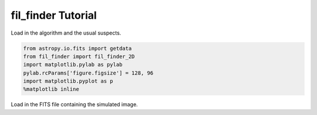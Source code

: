 
fil\_finder Tutorial
====================

Load in the algorithm and the usual suspects.

.. code:: python

    from astropy.io.fits import getdata
    from fil_finder import fil_finder_2D
    import matplotlib.pylab as pylab
    pylab.rcParams['figure.figsize'] = 128, 96
    import matplotlib.pyplot as p
    %matplotlib inline
Load in the FITS file containing the simulated image.

.. .. code:: python

..     img, hdr = getdata("filaments_updatedhdr.fits", header=True)
.. Next we initialize the fil\_finder\_2D object.

.. The algorithm requires a few inputs to begin (other than the image and
.. header): \* beamsize in arcseconds (set to 15.1 arcsec, though this is a
.. simulated image, a none zero value is needed as it sets the minimum size
.. a filament can be). \* skeleton threshold - minimum pixels a skeleton
.. must contain to be considered (= 30 pixels) \* branch threshold -
.. minimum length for a branch. This sets one of the skeleton pruning
.. criteria. If the intensity along it is significant to the filament, or
.. if its deletion will change the graph connectivity, it will still be
.. kept. (= 5 pixels) \* pad size - number of pixels to pad around each
.. filament. This ensures the adaptive thresholding can reach the edges of
.. the image. Must be at least 1 pixel. (= 10 pixels, about the size of the
.. patch used). \* distance - distance to the region in parsecs. This is
.. used to set the size of the adaptive thresholding patch. The input is
.. optional. If no distance is provided, results remain in pixel units (=
.. 260 pc, distance set for the simulation). \* global threshold - sets the
.. percentile of data to ignore. This is intended to remove noisy regions
.. of the data. (= 20%) \* flattening threshold - sets the normalization to
.. use in the arctan transform (flattens bright, compact regions). This
.. parameter is generally set automatically, but we seem to get better
.. results by setting it to the 95% percentile.

.. .. code:: python

..     fils = fil_finder_2D(img, hdr, 15.1, 30, 5, 10, distance=260, glob_thresh=20, flatten_thresh=95)
.. The algorithm has several steps, which will be outlined below. Using the
.. run() function will perform all the steps in one with the algorithm
.. defaults.

.. Masking
.. =======

.. We begin by creating the mask of the image. All of the parameters are
.. set by default based on physical parameters. However this simulation
.. doesn't quite adhere to these and so the effect of manipulating these
.. parameters is shown in the next few steps.

.. .. code:: python

..     fils.create_mask(verbose=True)



.. .. image:: fil_finder%20Tutorial_files/fil_finder%20Tutorial_9_0.png




.. .. parsed-literal::

..     <fil_finder.filfind_class.fil_finder_2D at 0x10dd8e690>



.. Here is the default mask. The algorithm has largely picked out the
.. filamentary structure, but there are two issues. First, the mask is not
.. able to go to the edges of the image, due to the padding with ``Nans``.
.. To fix this, we invoke the ``border_masking=False`` input.

.. .. code:: python

..     # Reset the mask
..     fils.mask = None
..     fils.create_mask(verbose=True, border_masking=False)


.. .. image:: fil_finder%20Tutorial_files/fil_finder%20Tutorial_11_0.png




.. .. parsed-literal::

..     <fil_finder.filfind_class.fil_finder_2D at 0x10dd8e690>



.. This is better, but some variations within the regions are being
.. combined together. To try to pick up on the smaller scale variations, we
.. can try using a smaller patch-size for the adaptive thresholding.
.. Typically, we attain a good mask using a patch size of

.. .. math:: 0.2 \textrm{pc}/ \textrm{pixel size}.

.. This works well for observational data, but the filaments in this small
.. simulation aren't quite the same. So let us try half of the normal patch
.. size,

.. .. code:: python

..     fils.mask = None
..     fils.create_mask(verbose=True, border_masking=False, adapt_thresh=13.)


.. .. image:: fil_finder%20Tutorial_files/fil_finder%20Tutorial_13_0.png




.. .. parsed-literal::

..     <fil_finder.filfind_class.fil_finder_2D at 0x10dd8e690>



.. This hasn't made a large difference. In general if the patch size is a
.. reasonable size based on physical information, the mask obtained will be
.. largely the same.

.. There are a couple of other parameters based off of physical priors. One
.. of these is a smoothing filter, which is generally set to be
.. :math:`~0.05` pc, so as to smooth the small scale variations leading to
.. more continuous regions. Let's try half of this size as we did before.
.. This corresponds to about 3 pixels.

.. .. code:: python

..     fils.mask = None
..     fils.create_mask(verbose=True, border_masking=False, adapt_thresh=13., smooth_size=3.0)


.. .. image:: fil_finder%20Tutorial_files/fil_finder%20Tutorial_15_0.png




.. .. parsed-literal::

..     <fil_finder.filfind_class.fil_finder_2D at 0x10dd8e690>



.. Again, this has not made a large difference which ensures that the
.. smoothing is only acting on scales smaller than we care about here.

.. The next parameter to try is to disable the regridding function. The
.. algorithm has functionality to double the image size for the purposes of
.. adaptive thresholding. When a small patch size is used for the
.. thresholding, regions become too skinny and often fragment into small
.. pieces. To deal with this pixelization issue, we perform the
.. thresholding on the super-sampled image. This negates the patch size
.. issue, and we obtain a better mask after regridding to the original
.. size.

.. .. code:: python

..     fils.mask = None
..     fils.create_mask(verbose=True, border_masking=False, adapt_thresh=13., smooth_size=3.0, regrid=False, zero_border=True, size_thresh=300.)


.. .. image:: fil_finder%20Tutorial_files/fil_finder%20Tutorial_17_0.png




.. .. parsed-literal::

..     <fil_finder.filfind_class.fil_finder_2D at 0x10dd8e690>



.. That's better! Not only are the small scale features better
.. characterized, but some additional faint regions have also been picked
.. up.

.. The regridding is useful only when the regions are becoming fragmented.
.. As a default, it is enabled when the patch size is less than 40 pixels.
.. This is value is based on many trials with observational data.

.. Note that pre-made masks can also be supplied to the algorithm during
.. initialization without completing this step. As a default, if a mask has
.. been attached to the object it will assume that that mask has been
.. prescribed and will skip the mask making process.

.. Skeletons
.. =========

.. The next step in the algorithm is to use a Medial Axis Transform to
.. return the skeletons of the regions. These skeletons are the actual
.. objects used to derive the filament properties. We make the assumption
.. that the skeletons run along the ridge of the filament so that they can
.. be defined as the centers.

.. .. code:: python

..     fils.medskel(verbose=True)


.. .. image:: fil_finder%20Tutorial_files/fil_finder%20Tutorial_20_0.png




.. .. parsed-literal::

..     <fil_finder.filfind_class.fil_finder_2D at 0x10dd8e690>



.. Pruning and Lengths
.. ===================

.. Now begins the analysis of the filaments! This begins with finding the
.. length. The skeletons are also pruned during this process to remove
.. short branches which aren't essential. This is preferable over
.. traditional pruning methods which shorten the entire skeleton.

.. A whole ton of information is printed out when verbose mode is enabled.
.. \* The first set show the skeletons segmented into their branches (and
.. intersections have beem removed). Their connectivity graphs are also
.. shown. Their placement is unfortunately only useful for small
.. structures. \* Next, the longest paths through the skeleton are shown.
.. This is determined by the length of the branch and the median brightness
.. along it relative to the rest of the structure. These lengths are
.. classified as the main length of the filament. \* The final set shows
.. the final, pruned skeletons which are recombined into the skeleton image
.. to be used for the rest of the analysis.

.. .. code:: python

..     fils.analyze_skeletons(verbose=True)

.. .. parsed-literal::

..     Filament: 1 / 19



.. .. image:: fil_finder%20Tutorial_files/fil_finder%20Tutorial_22_1.png


.. .. parsed-literal::

..     Filament: 2 / 19



.. .. image:: fil_finder%20Tutorial_files/fil_finder%20Tutorial_22_3.png


.. .. parsed-literal::

..     Filament: 3 / 19



.. .. image:: fil_finder%20Tutorial_files/fil_finder%20Tutorial_22_5.png


.. .. parsed-literal::

..     Filament: 4 / 19



.. .. image:: fil_finder%20Tutorial_files/fil_finder%20Tutorial_22_7.png


.. .. parsed-literal::

..     Filament: 5 / 19



.. .. image:: fil_finder%20Tutorial_files/fil_finder%20Tutorial_22_9.png


.. .. parsed-literal::

..     Filament: 6 / 19



.. .. image:: fil_finder%20Tutorial_files/fil_finder%20Tutorial_22_11.png


.. .. parsed-literal::

..     Filament: 7 / 19



.. .. image:: fil_finder%20Tutorial_files/fil_finder%20Tutorial_22_13.png


.. .. parsed-literal::

..     Filament: 8 / 19



.. .. image:: fil_finder%20Tutorial_files/fil_finder%20Tutorial_22_15.png


.. .. parsed-literal::

..     Filament: 9 / 19



.. .. image:: fil_finder%20Tutorial_files/fil_finder%20Tutorial_22_17.png


.. .. parsed-literal::

..     Filament: 10 / 19



.. .. image:: fil_finder%20Tutorial_files/fil_finder%20Tutorial_22_19.png


.. .. parsed-literal::

..     Filament: 11 / 19



.. .. image:: fil_finder%20Tutorial_files/fil_finder%20Tutorial_22_21.png


.. .. parsed-literal::

..     Filament: 12 / 19



.. .. image:: fil_finder%20Tutorial_files/fil_finder%20Tutorial_22_23.png


.. .. parsed-literal::

..     Filament: 13 / 19



.. .. image:: fil_finder%20Tutorial_files/fil_finder%20Tutorial_22_25.png


.. .. parsed-literal::

..     Filament: 14 / 19



.. .. image:: fil_finder%20Tutorial_files/fil_finder%20Tutorial_22_27.png


.. .. parsed-literal::

..     Filament: 15 / 19



.. .. image:: fil_finder%20Tutorial_files/fil_finder%20Tutorial_22_29.png


.. .. parsed-literal::

..     Filament: 16 / 19



.. .. image:: fil_finder%20Tutorial_files/fil_finder%20Tutorial_22_31.png


.. .. parsed-literal::

..     Filament: 17 / 19



.. .. image:: fil_finder%20Tutorial_files/fil_finder%20Tutorial_22_33.png


.. .. parsed-literal::

..     Filament: 18 / 19



.. .. image:: fil_finder%20Tutorial_files/fil_finder%20Tutorial_22_35.png


.. .. parsed-literal::

..     Filament: 19 / 19



.. .. image:: fil_finder%20Tutorial_files/fil_finder%20Tutorial_22_37.png


.. .. parsed-literal::

..     Filament: 1 / 19



.. .. image:: fil_finder%20Tutorial_files/fil_finder%20Tutorial_22_39.png


.. .. parsed-literal::

..     Filament: 2 / 19



.. .. image:: fil_finder%20Tutorial_files/fil_finder%20Tutorial_22_41.png


.. .. parsed-literal::

..     Filament: 3 / 19



.. .. image:: fil_finder%20Tutorial_files/fil_finder%20Tutorial_22_43.png


.. .. parsed-literal::

..     Filament: 4 / 19



.. .. image:: fil_finder%20Tutorial_files/fil_finder%20Tutorial_22_45.png


.. .. parsed-literal::

..     Filament: 5 / 19



.. .. image:: fil_finder%20Tutorial_files/fil_finder%20Tutorial_22_47.png


.. .. parsed-literal::

..     Filament: 6 / 19



.. .. image:: fil_finder%20Tutorial_files/fil_finder%20Tutorial_22_49.png


.. .. parsed-literal::

..     Filament: 7 / 19



.. .. image:: fil_finder%20Tutorial_files/fil_finder%20Tutorial_22_51.png


.. .. parsed-literal::

..     Filament: 8 / 19



.. .. image:: fil_finder%20Tutorial_files/fil_finder%20Tutorial_22_53.png


.. .. parsed-literal::

..     Filament: 9 / 19



.. .. image:: fil_finder%20Tutorial_files/fil_finder%20Tutorial_22_55.png


.. .. parsed-literal::

..     Filament: 10 / 19



.. .. image:: fil_finder%20Tutorial_files/fil_finder%20Tutorial_22_57.png


.. .. parsed-literal::

..     Filament: 11 / 19



.. .. image:: fil_finder%20Tutorial_files/fil_finder%20Tutorial_22_59.png


.. .. parsed-literal::

..     Filament: 12 / 19



.. .. image:: fil_finder%20Tutorial_files/fil_finder%20Tutorial_22_61.png


.. .. parsed-literal::

..     Filament: 13 / 19



.. .. image:: fil_finder%20Tutorial_files/fil_finder%20Tutorial_22_63.png


.. .. parsed-literal::

..     Filament: 14 / 19



.. .. image:: fil_finder%20Tutorial_files/fil_finder%20Tutorial_22_65.png


.. .. parsed-literal::

..     Filament: 15 / 19



.. .. image:: fil_finder%20Tutorial_files/fil_finder%20Tutorial_22_67.png


.. .. parsed-literal::

..     Filament: 16 / 19



.. .. image:: fil_finder%20Tutorial_files/fil_finder%20Tutorial_22_69.png


.. .. parsed-literal::

..     Filament: 17 / 19



.. .. image:: fil_finder%20Tutorial_files/fil_finder%20Tutorial_22_71.png


.. .. parsed-literal::

..     Filament: 18 / 19



.. .. image:: fil_finder%20Tutorial_files/fil_finder%20Tutorial_22_73.png


.. .. parsed-literal::

..     Filament: 19 / 19



.. .. image:: fil_finder%20Tutorial_files/fil_finder%20Tutorial_22_75.png



.. .. image:: fil_finder%20Tutorial_files/fil_finder%20Tutorial_22_76.png



.. .. image:: fil_finder%20Tutorial_files/fil_finder%20Tutorial_22_77.png



.. .. image:: fil_finder%20Tutorial_files/fil_finder%20Tutorial_22_78.png



.. .. image:: fil_finder%20Tutorial_files/fil_finder%20Tutorial_22_79.png



.. .. image:: fil_finder%20Tutorial_files/fil_finder%20Tutorial_22_80.png



.. .. image:: fil_finder%20Tutorial_files/fil_finder%20Tutorial_22_81.png



.. .. image:: fil_finder%20Tutorial_files/fil_finder%20Tutorial_22_82.png



.. .. image:: fil_finder%20Tutorial_files/fil_finder%20Tutorial_22_83.png



.. .. image:: fil_finder%20Tutorial_files/fil_finder%20Tutorial_22_84.png



.. .. image:: fil_finder%20Tutorial_files/fil_finder%20Tutorial_22_85.png



.. .. image:: fil_finder%20Tutorial_files/fil_finder%20Tutorial_22_86.png



.. .. image:: fil_finder%20Tutorial_files/fil_finder%20Tutorial_22_87.png



.. .. image:: fil_finder%20Tutorial_files/fil_finder%20Tutorial_22_88.png



.. .. image:: fil_finder%20Tutorial_files/fil_finder%20Tutorial_22_89.png



.. .. image:: fil_finder%20Tutorial_files/fil_finder%20Tutorial_22_90.png



.. .. image:: fil_finder%20Tutorial_files/fil_finder%20Tutorial_22_91.png



.. .. image:: fil_finder%20Tutorial_files/fil_finder%20Tutorial_22_92.png



.. .. image:: fil_finder%20Tutorial_files/fil_finder%20Tutorial_22_93.png



.. .. image:: fil_finder%20Tutorial_files/fil_finder%20Tutorial_22_94.png




.. .. parsed-literal::

..     <fil_finder.filfind_class.fil_finder_2D at 0x10dd8e690>



.. Let's plot the final skeletons before moving on:

.. .. code:: python

..     p.imshow(fils.flat_img, interpolation=None, origin='lower')
..     p.contour(fils.skeleton, colors='k')



.. .. parsed-literal::

..     <matplotlib.contour.QuadContourSet instance at 0x10dff2290>




.. .. image:: fil_finder%20Tutorial_files/fil_finder%20Tutorial_24_1.png


.. The original skeletons didn't contain too many spurious features, so
.. there is relatively little change.

.. Curvature and Direction
.. =======================

.. Following this step, we use a version of the `Rolling Hough
.. Transform <http://adsabs.harvard.edu/abs/2014ApJ...789...82C>`__ to find
.. the orientation of the filaments (median of transform) and their
.. curvature (IQR of transform).

.. The polar plots shown plot :math:`2\theta`. The transform itself is
.. limited to :math:`(0, \pi)`. The first plot shows the transform
.. distribution for that filament. Beside it is the CDF of that
.. distribution. By default, the transform is applied on the longest path
.. of the skeleton. It can also be applied on a per-branch basis. This
.. destroys information of the filaments relative to each other, but gives
.. a better estimate for the image as a whole.

.. .. code:: python

..     fils.exec_rht(verbose=True)


.. .. image:: fil_finder%20Tutorial_files/fil_finder%20Tutorial_26_0.png



.. .. image:: fil_finder%20Tutorial_files/fil_finder%20Tutorial_26_1.png



.. .. image:: fil_finder%20Tutorial_files/fil_finder%20Tutorial_26_2.png



.. .. image:: fil_finder%20Tutorial_files/fil_finder%20Tutorial_26_3.png



.. .. image:: fil_finder%20Tutorial_files/fil_finder%20Tutorial_26_4.png



.. .. image:: fil_finder%20Tutorial_files/fil_finder%20Tutorial_26_5.png



.. .. image:: fil_finder%20Tutorial_files/fil_finder%20Tutorial_26_6.png



.. .. image:: fil_finder%20Tutorial_files/fil_finder%20Tutorial_26_7.png



.. .. image:: fil_finder%20Tutorial_files/fil_finder%20Tutorial_26_8.png



.. .. image:: fil_finder%20Tutorial_files/fil_finder%20Tutorial_26_9.png



.. .. image:: fil_finder%20Tutorial_files/fil_finder%20Tutorial_26_10.png



.. .. image:: fil_finder%20Tutorial_files/fil_finder%20Tutorial_26_11.png



.. .. image:: fil_finder%20Tutorial_files/fil_finder%20Tutorial_26_12.png



.. .. image:: fil_finder%20Tutorial_files/fil_finder%20Tutorial_26_13.png



.. .. image:: fil_finder%20Tutorial_files/fil_finder%20Tutorial_26_14.png



.. .. image:: fil_finder%20Tutorial_files/fil_finder%20Tutorial_26_15.png



.. .. image:: fil_finder%20Tutorial_files/fil_finder%20Tutorial_26_16.png



.. .. image:: fil_finder%20Tutorial_files/fil_finder%20Tutorial_26_17.png



.. .. image:: fil_finder%20Tutorial_files/fil_finder%20Tutorial_26_18.png




.. .. parsed-literal::

..     <fil_finder.filfind_class.fil_finder_2D at 0x10dd8e690>



.. Widths
.. ======

.. One of the final steps is to find the widths of the filaments.
.. ``fil_finder`` supports three different models to fit to the radial
.. profiles. By default, a Gaussian with a background and mean zero is
.. used. Using the ``fit_model`` parameter, a Lorentzian model or radial
.. cylindrical model can also be specified (imported from
.. ``fil_finder.widths``). With observational data, we found that many
.. profiles are not well fit by these idealized cases. So there is also a
.. non-parameteric method we have developed which simply estimates a peak
.. and background and interpolates between them to estimate the width. This
.. is enabled, by default, using ``try_nonparam``. If a fit returns a lousy
.. :math:`\chi^2` value, we attempt to use the non-parameteric method.

.. Fits are rejected based on a set of criteria: \* Background is above the
.. peak \* Errors are larger than the respective parameters \* The width is
.. too small to be deconvolved from the beamwidth \* The width is not
.. appreciably smaller than the length \* The non-parametric method cannot
.. find a reasonable estimate

.. *Note:* Each profile is plotted before invoking the rejection criteria.
.. This is why some of the plots below look particularly suspect. Also, the
.. fitted lines are based on the model given (gaussian for this case) and
.. since the non-parameteric method is not quite this profile, the fits
.. appear to be overestimated.

.. .. code:: python

..     fils.find_widths(verbose=True)

.. .. parsed-literal::

..     0 in 19
..     Fit Parameters: [ 0.07826921  0.08033422 -0.00112114  0.18222796]
..     Fit Errors: [ 0.00691331  0.04211509  0.03820988  0.04363059]
..     Fit Type: gaussian


.. .. parsed-literal::

..     /Users/eric/anaconda/lib/python2.7/site-packages/numpy/core/_methods.py:59: RuntimeWarning: Mean of empty slice.
..       warnings.warn("Mean of empty slice.", RuntimeWarning)
..     /Users/eric/anaconda/lib/python2.7/site-packages/numpy/core/_methods.py:71: RuntimeWarning: invalid value encountered in true_divide
..       ret = ret.dtype.type(ret / rcount)



.. .. image:: fil_finder%20Tutorial_files/fil_finder%20Tutorial_28_2.png


.. .. parsed-literal::

..     1 in 19
..     Fit Parameters: [ 0.02902631  0.06588213  0.01916882  0.14659243]
..     Fit Errors: [ 0.00014506  0.01061423  0.00149817  0.01121018]
..     Fit Type: gaussian



.. .. image:: fil_finder%20Tutorial_files/fil_finder%20Tutorial_28_4.png


.. .. parsed-literal::

..     2 in 19
..     Fit Parameters: [ 1.20522334  0.0219877   0.0189823   0.01008039]
..     Fit Errors: [ 0.00984049  0.00051245  0.00057427  0.00262677]
..     Fit Type: gaussian



.. .. image:: fil_finder%20Tutorial_files/fil_finder%20Tutorial_28_6.png


.. .. parsed-literal::

..     3 in 19
..     Fit Parameters: [ 2.3075243   0.14985602  0.13712579  0.3492103 ]
..     Fit Errors: [ 1.55684352  0.15573363  0.36581519  0.13365941]
..     Fit Type: nonparam



.. .. image:: fil_finder%20Tutorial_files/fil_finder%20Tutorial_28_8.png


.. .. parsed-literal::

..     4 in 19
..     Fit Parameters: [ 0.83000271  0.01555012  0.02147785  0.        ]
..     Fit Errors: [ 0.02972446  0.00200598  0.00662622  0.        ]
..     Fit Type: gaussian


.. .. parsed-literal::

..     /Users/eric/anaconda/lib/python2.7/site-packages/fil_finder-1.0-py2.7.egg/fil_finder/filfind_class.py:896: RuntimeWarning: invalid value encountered in less_equal



.. .. image:: fil_finder%20Tutorial_files/fil_finder%20Tutorial_28_11.png


.. .. parsed-literal::

..     5 in 19
..     Fit Parameters: [ 0.4307426   0.02101916  0.00674746  0.        ]
..     Fit Errors: [ 0.00333481  0.00061792  0.0014207   0.        ]
..     Fit Type: gaussian



.. .. image:: fil_finder%20Tutorial_files/fil_finder%20Tutorial_28_13.png


.. .. parsed-literal::

..     6 in 19
..     Fit Parameters: [ 1.10187851  0.04946428  0.03033507  0.10482469]
..     Fit Errors: [ 0.03499969  0.00359438  0.0162534   0.00398585]
..     Fit Type: gaussian



.. .. image:: fil_finder%20Tutorial_files/fil_finder%20Tutorial_28_15.png


.. .. parsed-literal::

..     7 in 19
..     Fit Parameters: [ 0.19037385  0.09057394  0.02852461  0.20715061]
..     Fit Errors: [ 0.04603811  0.09476529  0.07063716  0.0828698 ]
..     Fit Type: nonparam



.. .. image:: fil_finder%20Tutorial_files/fil_finder%20Tutorial_28_17.png


.. .. parsed-literal::

..     8 in 19
..     Fit Parameters: [ 0.77565624  0.02372127  0.0387381   0.02325965]
..     Fit Errors: [ 0.0045763   0.00061823  0.00323371  0.00148167]
..     Fit Type: gaussian



.. .. image:: fil_finder%20Tutorial_files/fil_finder%20Tutorial_28_19.png


.. .. parsed-literal::

..     9 in 19
..     Fit Parameters: [  1.54644855e-01   5.82543676e+00  -5.40882024e+02   1.37177612e+01]
..     Fit Errors: [  8.82951623e-03   5.13787488e+03   9.54312772e+05   5.12739338e+03]
..     Fit Type: gaussian



.. .. image:: fil_finder%20Tutorial_files/fil_finder%20Tutorial_28_21.png


.. .. parsed-literal::

..     10 in 19
..     Fit Parameters: [ 0.06034145  0.03863372  0.03557391  0.07548035]
..     Fit Errors: [ 0.00033573  0.00265216  0.00025108  0.00319008]
..     Fit Type: gaussian



.. .. image:: fil_finder%20Tutorial_files/fil_finder%20Tutorial_28_23.png


.. .. parsed-literal::

..     11 in 19
..     Fit Parameters: [ 0.27323391  0.12239918  0.04373292  0.28371845]
..     Fit Errors: [ 0.03727465  0.12587496  0.09212256  0.10860762]
..     Fit Type: nonparam



.. .. image:: fil_finder%20Tutorial_files/fil_finder%20Tutorial_28_25.png


.. .. parsed-literal::

..     12 in 19
..     Fit Parameters: [  1.73530290e-01   6.73499469e+00  -7.87543652e+02   1.58596192e+01]
..     Fit Errors: [  6.98964005e-03   5.85109038e+03   1.36859049e+06   5.83914381e+03]
..     Fit Type: gaussian



.. .. image:: fil_finder%20Tutorial_files/fil_finder%20Tutorial_28_27.png


.. .. parsed-literal::

..     13 in 19
..     Fit Parameters: [ 1.73875602  0.01200995  0.03349105  0.        ]
..     Fit Errors: [ 0.00662544  0.00019407  0.00544095  0.        ]
..     Fit Type: gaussian



.. .. image:: fil_finder%20Tutorial_files/fil_finder%20Tutorial_28_29.png


.. .. parsed-literal::

..     14 in 19
..     Fit Parameters: [ 0.35794214  0.0486717   0.02433705  0.10274682]
..     Fit Errors: [ 0.00234102  0.00196255  0.00246432  0.00218472]
..     Fit Type: gaussian



.. .. image:: fil_finder%20Tutorial_files/fil_finder%20Tutorial_28_31.png


.. .. parsed-literal::

..     15 in 19
..     Fit Parameters: [ 2.02660581  0.01160084  0.45819778  0.        ]
..     Fit Errors: [ 0.06886086  0.00224936  0.01280631  0.        ]
..     Fit Type: gaussian



.. .. image:: fil_finder%20Tutorial_files/fil_finder%20Tutorial_28_33.png


.. .. parsed-literal::

..     16 in 19
..     Fit Parameters: [ 0.50019826  0.12083968  0.02364759  0.27998697]
..     Fit Errors: [ 0.07848576  0.05176816  0.21708085  0.04468528]
..     Fit Type: nonparam



.. .. image:: fil_finder%20Tutorial_files/fil_finder%20Tutorial_28_35.png


.. .. parsed-literal::

..     17 in 19
..     Fit Parameters: [ 0.31453035  0.01606313  0.09530031  0.        ]
..     Fit Errors: [ 0.00364746  0.0010019   0.0009622   0.        ]
..     Fit Type: gaussian



.. .. image:: fil_finder%20Tutorial_files/fil_finder%20Tutorial_28_37.png


.. .. parsed-literal::

..     18 in 19
..     Fit Parameters: [ 2.23622518  0.02492762  0.1032614   0.02943544]
..     Fit Errors: [ 0.031038    0.00147043  0.01080677  0.00292633]
..     Fit Type: gaussian



.. .. image:: fil_finder%20Tutorial_files/fil_finder%20Tutorial_28_39.png




.. .. parsed-literal::

..     <fil_finder.filfind_class.fil_finder_2D at 0x10dd8e690>



.. Further Methods and Properties
.. ==============================

.. While the above represent the major filamentary properties, some others
.. can also be computed.

.. As part of the width finding function, the sum of the intensity within
.. the filament's width is found. It requires information from the radial
.. profiles, which are not returned, and is therefore lopped into that
.. process. They can be accessed by ``fils.total_intensity``.

.. The median intensity of each filament can also be found using the
.. function ``fils.compute_filament_brightness``. This estimate is along
.. the ridge of the filament, unlike ``fils.total_intensity`` which is
.. within the fitted width.

.. Finally, we can model the filamentary network found in the image using
.. ``fils.filament_model``. Using the fitted profile information, filaments
.. whose fits did not fail can be estimated. For this image, the model is
.. shown below.

.. .. code:: python

..     p.imshow(fils.filament_model(), interpolation=None, origin='lower')



.. .. parsed-literal::

..     <matplotlib.image.AxesImage at 0x110d5a4d0>




.. .. image:: fil_finder%20Tutorial_files/fil_finder%20Tutorial_30_1.png


.. Though not a perfect representation, it gives an esimate of the network
.. and the relation of the intensity in the network versus the entire
.. image. This fraction is computed by the function
.. ``fils.find_covering_fraction``:

.. .. code:: python

..     fils.find_covering_fraction()
..     print fils.covering_fraction

.. .. parsed-literal::

..     0.529317467425


.. Approximately 52% of the total intensity in the image is coming from the
.. filamentary network. This seems reasonable, as the algorithm inherently
.. ignores compact features, whose intensities generally greatly exceed
.. that of the filaments.

.. Saving Outputs
.. ==============

.. Saving of outputs created by the algorithm are split into 2 functions.

.. Numerical data is dealt with using ``fils.save_table``. This combines
.. the results derived for each of the portions into a final table. We use
.. the `astropy.table <http://astropy.readthedocs.org/en/latest/table/>`__
.. package to save the results. Currently, the type of output is specified
.. through ``table_type`` and accepts 'csv', 'fits', and 'latex' as valid
.. output types. If the output is saved as a fits file, branch information
.. is not saved as BIN tables do not accept lists as an entry. The data
.. table created can be accessed after through ``fils.dataframe``, which is
.. accepted by the ``Analysis`` object.

.. Image products are saved using ``fils.save_fits``. By default, the mask,
.. skeleton, and model images are all saved. Saving of the model can be
.. disabled through ``model_save=False``. The output skeleton FITS file has
.. one extension of the final, cleaned skeletons, and a second containing
.. only the longest path skeletons. Optionally, stamp images of each
.. individual filament can be created. These contain a portion of the
.. image, the final skeleton, and the longest path in the outputted FITS
.. file. The files are automatically saved in a 'stamps\_(save\_name)'
.. folder.

